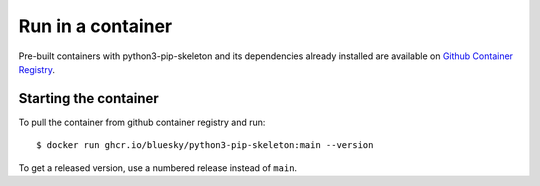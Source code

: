 Run in a container
==================

Pre-built containers with python3-pip-skeleton and its dependencies already
installed are available on `Github Container Registry
<https://ghcr.io/bluesky/python3-pip-skeleton>`_.

Starting the container
----------------------

To pull the container from github container registry and run::

    $ docker run ghcr.io/bluesky/python3-pip-skeleton:main --version

To get a released version, use a numbered release instead of ``main``.
